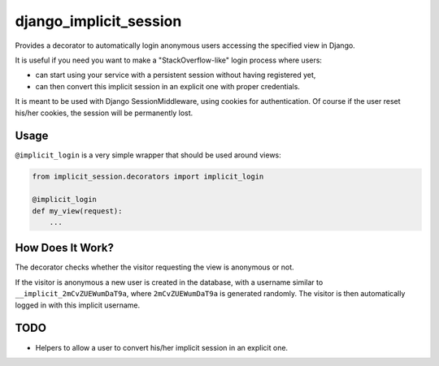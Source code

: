 django_implicit_session
=======================

Provides a decorator to automatically login anonymous users accessing the specified view in Django.

It is useful if you need you want to make a "StackOverflow-like" login process where users:

- can start using your service with a persistent session without having registered yet,
- can then convert this implicit session in an explicit one with proper credentials.

It is meant to be used with Django SessionMiddleware, using cookies for authentication. Of course if the user reset his/her cookies, the session will be permanently lost.

Usage
-----

``@implicit_login`` is a very simple wrapper that should be used around views:

.. code-block:: pycon

    from implicit_session.decorators import implicit_login

    @implicit_login
    def my_view(request):
        ...

How Does It Work?
-----------------

The decorator checks whether the visitor requesting the view is anonymous or not.

If the visitor is anonymous a new user is created in the database, with a username similar to ``__implicit_2mCvZUEWumDaT9a``, where ``2mCvZUEWumDaT9a`` is generated randomly. The visitor is then automatically logged in with this implicit username.

TODO
----

- Helpers to allow a user to convert his/her implicit session in an explicit one.
